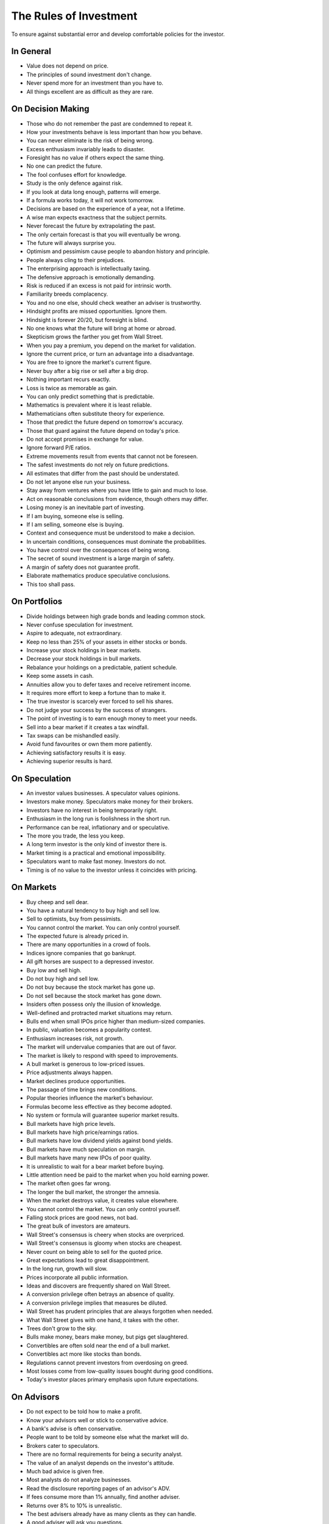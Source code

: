 The Rules of Investment
=======================

To ensure against substantial error and develop comfortable policies for the
investor.

In General
----------

* Value does not depend on price.
* The principles of sound investment don't change.
* Never spend more for an investment than you have to.
* All things excellent are as difficult as they are rare.

On Decision Making
------------------

* Those who do not remember the past are condemned to repeat it.
* How your investments behave is less important than how you behave.
* You can never eliminate is the risk of being wrong.
* Excess enthusiasm invariably leads to disaster.
* Foresight has no value if others expect the same thing.
* No one can predict the future.
* The fool confuses effort for knowledge.
* Study is the only defence against risk.
* If you look at data long enough, patterns will emerge.
* If a formula works today, it will not work tomorrow.
* Decisions are based on the experience of a year, not a lifetime.
* A wise man expects exactness that the subject permits.
* Never forecast the future by extrapolating the past.
* The only certain forecast is that you will eventually be wrong.
* The future will always surprise you.
* Optimism and pessimism cause people to abandon history and principle.
* People always cling to their prejudices.
* The enterprising approach is intellectually taxing.
* The defensive approach is emotionally demanding.
* Risk is reduced if an excess is not paid for intrinsic worth.
* Familiarity breeds complacency.
* You and no one else, should check weather an adviser is trustworthy.
* Hindsight profits are missed opportunities. Ignore them.
* Hindsight is forever 20/20, but foresight is blind.
* No one knows what the future will bring at home or abroad.
* Skepticism grows the farther you get from Wall Street.
* When you pay a premium, you depend on the market for validation.
* Ignore the current price, or turn an advantage into a disadvantage.
* You are free to ignore the market's current figure.
* Never buy after a big rise or sell after a big drop.
* Nothing important recurs exactly.
* Loss is twice as memorable as gain.
* You can only predict something that is predictable.
* Mathematics is prevalent where it is least reliable.
* Mathematicians often substitute theory for experience.
* Those that predict the future depend on tomorrow's accuracy.
* Those that guard against the future depend on today's price.
* Do not accept promises in exchange for value.
* Ignore forward P/E ratios.
* Extreme movements result from events that cannot not be foreseen.
* The safest investments do not rely on future predictions.
* All estimates that differ from the past should be understated.
* Do not let anyone else run your business.
* Stay away from ventures where you have little to gain and much to lose.
* Act on reasonable conclusions from evidence, though others may differ.
* Losing money is an inevitable part of investing.
* If I am buying, someone else is selling.
* If I am selling, someone else is buying.
* Context and consequence must be understood to make a decision.
* In uncertain conditions, consequences must dominate the probabilities.
* You have control over the consequences of being wrong.
* The secret of sound investment is a large margin of safety.
* A margin of safety does not guarantee profit.
* Elaborate mathematics produce speculative conclusions.
* This too shall pass.

On Portfolios
-------------

* Divide holdings between high grade bonds and leading common stock.
* Never confuse speculation for investment.
* Aspire to adequate, not extraordinary.
* Keep no less than 25% of your assets in either stocks or bonds.
* Increase your stock holdings in bear markets.
* Decrease your stock holdings in bull markets.
* Rebalance your holdings on a predictable, patient schedule.
* Keep some assets in cash.
* Annuities allow you to defer taxes and receive retirement income.
* It requires more effort to keep a fortune than to make it.
* The true investor is scarcely ever forced to sell his shares.
* Do not judge your success by the success of strangers.
* The point of investing is to earn enough money to meet your needs.
* Sell into a bear market if it creates a tax windfall.
* Tax swaps can be mishandled easily.
* Avoid fund favourites or own them more patiently.
* Achieving satisfactory results it is easy.
* Achieving superior results is hard.

On Speculation
--------------

* An investor values businesses. A speculator values opinions.
* Investors make money. Speculators make money for their brokers.
* Investors have no interest in being temporarily right.
* Enthusiasm in the long run is foolishness in the short run.
* Performance can be real, inflationary and or speculative.
* The more you trade, the less you keep.
* A long term investor is the only kind of investor there is.
* Market timing is a practical and emotional impossibility.
* Speculators want to make fast money. Investors do not.
* Timing is of no value to the investor unless it coincides with pricing.

On Markets
----------

* Buy cheep and sell dear.
* You have a natural tendency to buy high and sell low.
* Sell to optimists, buy from pessimists.
* You cannot control the market. You can only control yourself.
* The expected future is already priced in.
* There are many opportunities in a crowd of fools.
* Indices ignore companies that go bankrupt.
* All gift horses are suspect to a depressed investor.
* Buy low and sell high.
* Do not buy high and sell low.
* Do not buy because the stock market has gone up.
* Do not sell because the stock market has gone down.
* Insiders often possess only the illusion of knowledge.
* Well-defined and protracted market situations may return.
* Bulls end when small IPOs price higher than medium-sized companies.
* In public, valuation becomes a popularity contest.
* Enthusiasm increases risk, not growth.
* The market will undervalue companies that are out of favor.
* The market is likely to respond with speed to improvements.
* A bull market is generous to low-priced issues.
* Price adjustments always happen.
* Market declines produce opportunities.
* The passage of time brings new conditions.
* Popular theories influence the market's behaviour.
* Formulas become less effective as they become adopted.
* No system or formula will guarantee superior market results.
* Bull markets have high price levels.
* Bull markets have high price/earnings ratios.
* Bull markets have low dividend yields against bond yields.
* Bull markets have much speculation on margin.
* Bull markets have many new IPOs of poor quality.
* It is unrealistic to wait for a bear market before buying.
* Little attention need be paid to the market when you hold earning power.
* The market often goes far wrong.
* The longer the bull market, the stronger the amnesia.
* When the market destroys value, it creates value elsewhere.
* You cannot control the market. You can only control yourself.
* Falling stock prices are good news, not bad.
* The great bulk of investors are amateurs.
* Wall Street's consensus is cheery when stocks are overpriced.
* Wall Street's consensus is gloomy when stocks are cheapest.
* Never count on being able to sell for the quoted price.
* Great expectations lead to great disappointment.
* In the long run, growth will slow.
* Prices incorporate all public information.
* Ideas and discovers are frequently shared on Wall Street.
* A conversion privilege often betrays an absence of quality.
* A conversion privilege implies that measures be diluted.
* Wall Street has prudent principles that are always forgotten when needed.
* What Wall Street gives with one hand, it takes with the other.
* Trees don't grow to the sky.
* Bulls make money, bears make money, but pigs get slaughtered.
* Convertibles are often sold near the end of a bull market.
* Convertibles act more like stocks than bonds.
* Regulations cannot prevent investors from overdosing on greed.
* Most losses come from low-quality issues bought during good conditions.
* Today's investor places primary emphasis upon future expectations.

On Advisors
-----------

* Do not expect to be told how to make a profit.
* Know your advisors well or stick to conservative advice.
* A bank's advise is often conservative.
* People want to be told by someone else what the market will do.
* Brokers cater to speculators.
* There are no formal requirements for being a security analyst.
* The value of an analyst depends on the investor's attitude.
* Much bad advice is given free.
* Most analysts do not analyze businesses.
* Read the disclosure reporting pages of an advisor's ADV.
* If fees consume more than 1% annually, find another adviser.
* Returns over 8% to 10% is unrealistic.
* The best advisers already have as many clients as they can handle.
* A good adviser will ask you questions.
* You hire an adviser to manage you, not your money.

On Stocks
---------

* Dread bull markets that make stocks more costly to buy.
* Welcome a bear markets that put stocks back on sale.
* Only buy a stock if you do not need to know its daily price.
* Potential growth does not translate into investment profits.
* Preferred stocks should be bought by corporations.
* Stocks offer higher average return.
* The advantages of stocks are lost if you overpay.
* Be wary of new issues.
* After a price collapse, new issues lose 75% or more of their offering price.
* Only buy if the stock is a cheap way to own a desirable business.
* Stocks with good records and prospects sell at high prices.
* At some point growth flattens and in many cases turns downward.
* The performance of a growth stock is already priced in.
* Growth stocks have wide price swings.
* Financial success means cheap debt for a company.
* Smaller companies risk more loss in spite of better earnings.
* Disappointing results or unpopularity cause undervaluation.
* Secondary companies have high dividend returns.
* New conditions, policies, or management can correct poor earnings.
* A great company is not a good investment if you pay too much for it.
* The bigger they get, the slower they grow.
* You can still lose money on a good stock.
* Better prospects often implies less realistic prices.
* Require that earnings be maintained over the years.
* You will find many suitable issues by forgoing brilliant prospects.
* Most companies change in character and quality over time.
* Form your own ideas of value based on reports from the company.
* It is virtually impossible to make predictions about stock prices.
* A sound investment is not a stock that is likely raise next month.
* Few people buying new issues read the prospectus.
* If interest and dividends are not covered, preferred stock devalue.
* Safety resides in earning power.
* Ideal stock analysis compares value to current price.
* Group estimates are often more dependable.
* Prospects should be measured in the context of an industry.
* Long term prospects based on past performance are likely inaccurate.
* Forecasts must take future interest rates into account.
* Higher forecasts are more subject to error.
* Longer term forecasts are more subject to error.
* Factor new shares from stock options when calculating value.
* Don't take a single year's earnings seriously.
* Annual figures hardly fail to have impact.
* Primary earnings often do not report special charges or dilutions.
* Special charges should be deducted from the primary earnings.
* Assume that all convertible bonds will be converted.
* Every loss is not a special charge.
* Beware of companies that pile charges in to a bad year.
* Beware of companies that alter depreciation models.
* Beware of companies that alter R&D financing models.
* Taxation can greatly distort after-tax earnings.
* Valuations are really dependable only in exceptional cases.
* Averaging earnings addresses special charges.
* Performance can only be maintained with high profitability.
* The price of a stock and its value are almost never identical.
* The market's judgement on price is often unreliable.
* Margins on pricing errors are often not wide enough for trading.
* Ignore pro forma earnings.
* Read financial reports backwards, starting with footnotes.
* High valuations entail high risks.
* Few companies have shown high rates of growth over time.
* Larger companies rarely suffer ultimate extinction.
* Companies with low stock prices often go out of business.
* Goodwill can be priced in or acquired.
* Avoid companies that obfuscate financial statements.
* Avoid companies with recurring extraordinary charges.
* An overvalued stock can stay overvalued for a long time.
* There are no good stocks, only good prices.
* Once a company becomes a giant, its growth must slow down.
* Exciting prospects do not necessarily make money.
* In the short run the market is a voting machine.
* In the long run the market is a weighing machine.
* Coverage of interest and dividends must be tested over years.
* Most growth stocks are overpriced.

On Bonds
--------

* Bonds fluctuate less than stock prices.
* If you are in a high tax bracket, prefer tax free bonds.
* Tax-exempt bonds should be bought by investors who pay income tax.
* Only own taxable bonds in a tax sheltered account.
* If interest rates rise, bond prices fall.
* If interest rates fall, bond prices rise.
* Avoid foreign-government bond issues.
* Second-grade bonds suffer severely in bad markets.
* A large portion of second-grade bonds recover in favorable conditions.
* Bonds may sell at large discounts from their claim.
* After bankruptcy, bondholders often receive stock in the new firm.
* High-grade, short maturity bonds are insulated from price changes.
* A long term bond can vary in response to interest rates.
* Low yields for bonds correspond to high prices.
* High yields for bonds correspond to low prices.
* It is completely impossible to make predictions about bond prices.
* The 100% maturity value of bonds moderate their prices.
* Convertible bonds vary with stock price, credit rating and interest rates.
* If interest is not covered, corporate bonds devalue.
* Corporate bond value depends on size, stock/equity and asset value.
* Typical investors will be best off buying low cost bond funds.
* Never convert a convertible bond.
* Default rates jump in a recession.

On Funds
--------

* The typical money manager has no choice but to mimic the market.
* Investors pour more money into funds as the market rises.
* Investors ask for their money back when the market drops.
* If a company gets added to an index, hundreds of funds buy it.
* What happens to the market, happens to the whole of large funds.
* A fund's success may be attributable to the market.
* Spectacular results may indicate undue risk.
* Risks can come home to roost quickly.
* Bright, young people have promised miracles since time immemorial.
* Smaller size is necessary for continued outstanding results.
* Strong funds are specialized, limited and not actively sold.
* If you can cash your fund shares, someone else has to sell them.
* Closed-end shares are obtainable at less than their asset value.
* You lose the money you pay as fees.
* Buying funds purely on past performance alone is foolish.
* The average fund does not pick stocks well enough to overcome costs.
* The higher a fund's expenses, the lower its returns.
* Volatile funds are likely to stay volatile.
* Good managers migrate between funds.
* Fast growing funds are left with nothing to buy.
* Funds may bait with high returns and switch to high fees.
* It costs more to trade in large blocks than in small ones.
* Successful funds may become timid and imitative.
* An index will beat most funds over the long run.
* High returns are temporary. High fees are permanent.
* Good funds are owned by their managers.
* Good funds are cheap and don't advertise.
* Good funds don't want your money.
* Look at a funds expenses, risk, reputation, and performance in that order.
* If you can't bear a funds worst performance, don't own it.
* ETFs are often the only means to enter a narrow market.
* ETFs charge commission on recurring investments.
* Patience is the fund investor's most powerful ally.
* For skilled investors, wide diversification would be foolish.
* For the typical fund manager or investor, not diversifying is foolish.
* When big institutions sell, they move in lockstep.
* Mutual funds under perform by a margin equal to their expenses.
* Size is the anchor of performance.

On Inflation
------------

* Measure your investment success by how much you keep after inflation.
* Precious metals outpace inflation.
* Bonds guard you from principal loss and deflation.
* Stocks offer protection against inflation.
* Stocks do not guard you from high inflation.
* Governments print more money before they pay their debts.
* Inflation is one of your worst enemies.

On Defensive Investment
-----------------------

* A defensive investor should be adequately diversified.
* A defensive company is large, prominent, and conservatively financed.
* Defensive companies are adequately sized.
* A defensive company has a long record of continuous dividend payments.
* A defensive investor limits price paid in relation to average earnings.
* Uniform purchases of common stock is a sound defensive strategy.
* The most powerful defensive position is "I don't know and I don't care".
* Never buy into a lawsuit.
* The majority of investors should be defensive.
* The ideal choice for most is a total market index fund.
* Current assets should be at least twice liabilities.
* Long term debt should not exceed net current assets.
* Public utility debt should not exceed twice the stock equity.
* Expect earnings for the common in each of the past ten years.
* Expect an uninterrupted 20 year dividend record.
* Expect a 1/3 per-share earnings increase over ten years.
* A price should be less than 15 times average three year earnings.
* Your portfolio's E/P ratio should be higher than the high-grade bond rate.
* A price should be less than 1.5 times book value.
* Replace fast growers with issues that are reasonably priced.
* Emphasize diversification over individual selection.
* Defensive investors prosper in a bear market.
* For most, selecting stocks is unnecessary and inadvisable.

On Enterprising Investment
--------------------------

* Enterprising investors start from a defensive base.
* Your selections must meet rational tests of soundness.
* Your selections must be different from the policies of others.
* Lawsuits can create bargains.
* Investment is a business to the enterprising investor.
* There is no middle ground between defensive and enterprising strategies.
* The enterprising investor should only buy bargains.
* A bargain is no more than two-thirds of the appraised value.
* The enterprising investor should not overspend.
* Cheap stocks should have assets at least 1.5 times liabilities.
* Cheap stocks should have no deficit in the last five years.
* Cheap stocks should be priced less than 120% of net tangible assets.
* Small companies may be safe if bought carefully, in groups.
* Smaller issues are overvalued in bull markets.
* Smaller issues suffer serious declines when prices collapse.
* Smaller issues have delayed recoveries.
* The cost of trading low-priced stocks can be very high.
* Merger arbitrage is inappropriate for individual investors.
* Professional investors get interested when prices fall.
* Favor firms that limit options to roughly 3% of shares.
* Learn from professionals that own the same stocks.

On Management
-------------

* Managerial competence is not reliably measurable.
* Management should be considered when it has changed.
* A company cannot manage more than three acquisitions per year.
* Relying on a single customer is dangerous.
* Operating loss with financing gain is bad business.
* Smooth and steady growth is a sign of health.
* Spending nothing on R&D is as bad as spending too much.
* An executive should say what they will do, then do what they say.
* Executives should manage, not promote stock.
* Avoid managers that talk more about stock price than business.
* Avoid companies with opaque books.
* A good business generates more cash than it consumes.
* Good EPS growth is 6% to 7% over the past 10 years.
* Long term debt should be under 50% of total capital.
* Earnings should cover fixed charges.
* Companies should buy back their shares when they are cheap.
* Aggressive revenue recognition is a sign of trouble.
* Accountants can transform expenses into assets.
* Good companies communicate problems candidly.
* Run away from companies that report good prospects on bad business.
* Prolonged turnover eventually devolves into turmoil.
* Good management does not win against bad business.
* The more money a company makes, the more likely it is to face competition.
* Serial acquires often leave financial death in their wake.
* Increasing sales while losing money makes you lose money faster.
